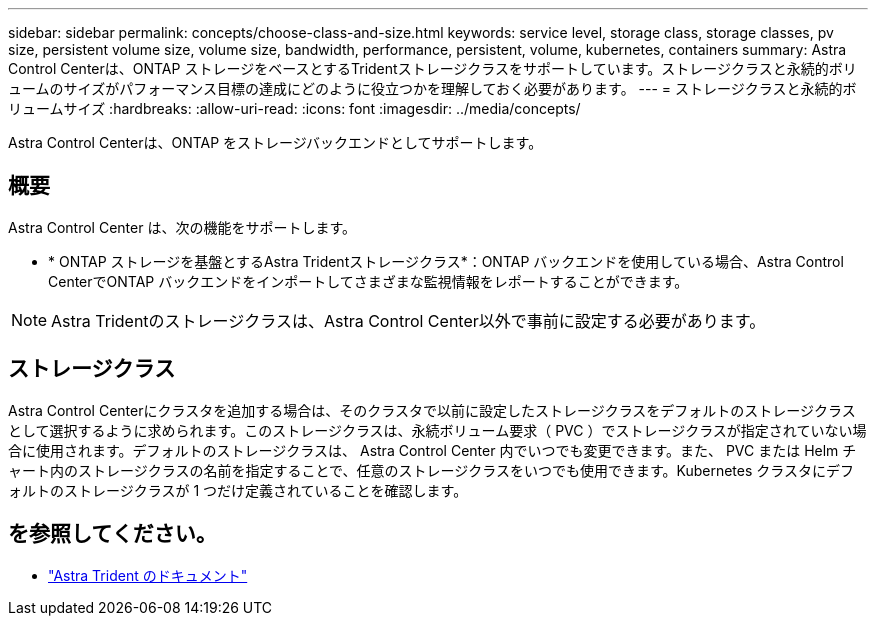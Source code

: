 ---
sidebar: sidebar 
permalink: concepts/choose-class-and-size.html 
keywords: service level, storage class, storage classes, pv size, persistent volume size, volume size, bandwidth, performance, persistent, volume, kubernetes, containers 
summary: Astra Control Centerは、ONTAP ストレージをベースとするTridentストレージクラスをサポートしています。ストレージクラスと永続的ボリュームのサイズがパフォーマンス目標の達成にどのように役立つかを理解しておく必要があります。 
---
= ストレージクラスと永続的ボリュームサイズ
:hardbreaks:
:allow-uri-read: 
:icons: font
:imagesdir: ../media/concepts/


[role="lead"]
Astra Control Centerは、ONTAP をストレージバックエンドとしてサポートします。



== 概要

Astra Control Center は、次の機能をサポートします。

* * ONTAP ストレージを基盤とするAstra Tridentストレージクラス*：ONTAP バックエンドを使用している場合、Astra Control CenterでONTAP バックエンドをインポートしてさまざまな監視情報をレポートすることができます。



NOTE: Astra Tridentのストレージクラスは、Astra Control Center以外で事前に設定する必要があります。



== ストレージクラス

Astra Control Centerにクラスタを追加する場合は、そのクラスタで以前に設定したストレージクラスをデフォルトのストレージクラスとして選択するように求められます。このストレージクラスは、永続ボリューム要求（ PVC ）でストレージクラスが指定されていない場合に使用されます。デフォルトのストレージクラスは、 Astra Control Center 内でいつでも変更できます。また、 PVC または Helm チャート内のストレージクラスの名前を指定することで、任意のストレージクラスをいつでも使用できます。Kubernetes クラスタにデフォルトのストレージクラスが 1 つだけ定義されていることを確認します。



== を参照してください。

* https://docs.netapp.com/us-en/trident/index.html["Astra Trident のドキュメント"^]

